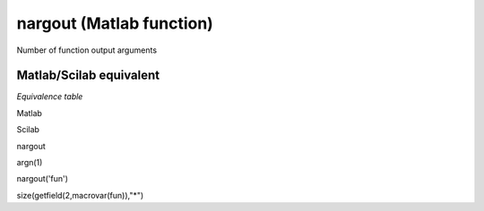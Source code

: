 


nargout (Matlab function)
=========================

Number of function output arguments



Matlab/Scilab equivalent
~~~~~~~~~~~~~~~~~~~~~~~~

*Equivalence table*

Matlab

Scilab

nargout

argn(1)

nargout('fun')

size(getfield(2,macrovar(fun)),"*")



